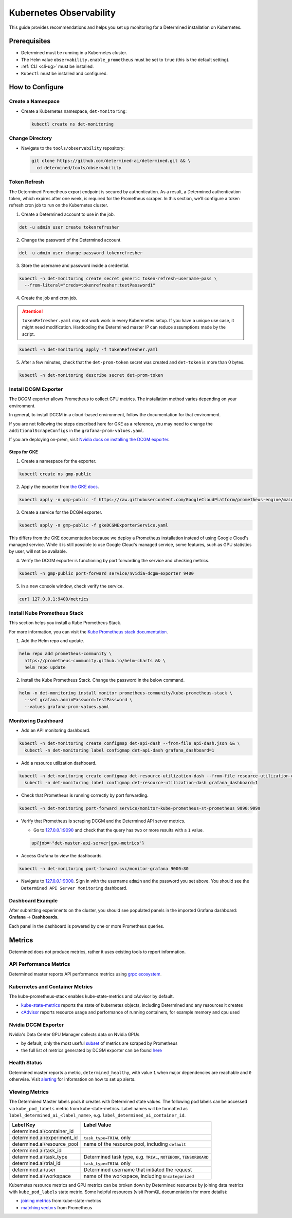 ##########################
 Kubernetes Observability
##########################

This guide provides recommendations and helps you set up monitoring for a Determined installation on
Kubernetes.

***************
 Prerequisites
***************

-  Determined must be running in a Kubernetes cluster.
-  The Helm value ``observability.enable_prometheus`` must be set to ``true`` (this is the default
   setting).
-  :ref:`CLI <cli-ug>` must be installed.
-  ``Kubectl`` must be installed and configured.

******************
 How to Configure
******************

Create a Namespace
==================

-  Create a Kubernetes namespace, ``det-monitoring``:

   .. code:: bash

      kubectl create ns det-monitoring

Change Directory
================

-  Navigate to the ``tools/observability`` repository:

   .. code:: bash

      git clone https://github.com/determined-ai/determined.git && \
        cd determined/tools/observability

Token Refresh
=============

The Determined Prometheus export endpoint is secured by authentication. As a result, a Determined
authentication token, which expires after one week, is required for the Prometheus scraper. In this
section, we'll configure a token refresh cron job to run on the Kubernetes cluster.

#. Create a Determined account to use in the job.

.. code:: bash

   det -u admin user create tokenrefresher

2. Change the password of the Determined account.

.. code:: bash

   det -u admin user change-password tokenrefresher

3. Store the username and password inside a credential.

.. code:: bash

   kubectl -n det-monitoring create secret generic token-refresh-username-pass \
     --from-literal="creds=tokenrefresher:testPassword1"

4. Create the job and cron job.

.. attention::

   ``tokenRefresher.yaml`` may not work work in every Kuberenetes setup. If you have a unique use
   case, it might need modification. Hardcoding the Determined master IP can reduce assumptions made
   by the script.

.. code:: bash

   kubectl -n det-monitoring apply -f tokenRefresher.yaml

5. After a few minutes, check that the ``det-prom-token`` secret was created and ``det-token`` is
   more than 0 bytes.

.. code:: bash

   kubectl -n det-monitoring describe secret det-prom-token

Install DCGM Exporter
=====================

The DCGM exporter allows Prometheus to collect GPU metrics. The installation method varies depending
on your environment.

In general, to install DCGM in a cloud-based environment, follow the documentation for that
environment.

If you are not following the steps described here for GKE as a reference, you may need to change the
``additionalScrapeConfigs`` in the ``grafana-prom-values.yaml``.

If you are deploying on-prem, visit `Nvidia docs on installing the DCGM exporter
<https://docs.nvidia.com/datacenter/cloud-native/gpu-telemetry/latest/kube-prometheus.html#setting-up-dcgm>`__.

Steps for GKE
-------------

#. Create a namespace for the exporter.

.. code:: bash

   kubectl create ns gmp-public

2. Apply the exporter from `the GKE docs
   <https://cloud.google.com/stackdriver/docs/managed-prometheus/exporters/nvidia-dcgm#install-exporter>`__.

.. code:: bash

   kubectl apply -n gmp-public -f https://raw.githubusercontent.com/GoogleCloudPlatform/prometheus-engine/main/examples/nvidia-dcgm/exporter.yaml

3. Create a service for the DCGM exporter.

.. code:: bash

   kubectl apply -n gmp-public -f gkeDCGMExporterService.yaml

This differs from the GKE documentation because we deploy a Prometheus installation instead of using
Google Cloud's managed service. While it is still possible to use Google Cloud's managed service,
some features, such as GPU statistics by user, will not be available.

4. Verify the DCGM exporter is functioning by port forwarding the service and checking metrics.

.. code:: bash

   kubectl -n gmp-public port-forward service/nvidia-dcgm-exporter 9400

5. In a new console window, check verify the service.

.. code:: bash

   curl 127.0.0.1:9400/metrics

Install Kube Prometheus Stack
=============================

This section helps you install a Kube Prometheus Stack.

For more information, you can visit the `Kube Prometheus stack documentation
<https://github.com/prometheus-community/helm-charts/tree/main/charts/kube-prometheus-stack>`__.

#. Add the Helm repo and update.

.. code:: bash

   helm repo add prometheus-community \
     https://prometheus-community.github.io/helm-charts && \
     helm repo update

2. Install the Kube Prometheus Stack. Change the password in the below command.

.. code:: bash

   helm -n det-monitoring install monitor prometheus-community/kube-prometheus-stack \
     --set grafana.adminPassword=testPassword \
     --values grafana-prom-values.yaml

Monitoring Dashboard
====================

-  Add an API monitoring dashboard.

.. code:: bash

   kubectl -n det-monitoring create configmap det-api-dash --from-file api-dash.json && \
     kubectl -n det-monitoring label configmap det-api-dash grafana_dashboard=1

-  Add a resource utilization dashboard.

.. code:: bash

   kubectl -n det-monitoring create configmap det-resource-utilization-dash --from-file resource-utilization-dash.json && \
     kubectl -n det-monitoring label configmap det-resource-utilization-dash grafana_dashboard=1

-  Check that Prometheus is running correctly by port forwarding.

.. code:: bash

   kubectl -n det-monitoring port-forward service/monitor-kube-prometheus-st-prometheus 9090:9090

-  Verify that Prometheus is scraping DCGM and the Determined API server metrics.

   -  Go to `127.0.0.1:9090 <http://127.0.0.1:9090>`__ and check that the query has two or more
      results with a ``1`` value.

   .. code:: bash

      up{job=~"det-master-api-server|gpu-metrics"}

-  Access Grafana to view the dashboards.

.. code:: bash

   kubectl -n det-monitoring port-forward svc/monitor-grafana 9000:80

-  Navigate to `127.0.0.1:9000 <http://127.0.0.1:9000>`__. Sign in with the username ``admin`` and
   the password you set above. You should see the ``Determined API Server Monitoring`` dashboard.

Dashboard Example
=================

After submitting experiments on the cluster, you should see populated panels in the imported Grafana
dashboard: **Grafana** -> **Dashboards**.

.. image:: /assets/images/resource-util-dash-1.png
   :width: 704px
   :align: center
   :alt: Resource Utilization Dashboard Headlines

.. image:: /assets/images/resource-util-dash-2.png
   :width: 704px
   :align: center
   :alt: Resource Utilization Dashboard Cluster Overview

.. image:: /assets/images/resource-util-dash-3.png
   :width: 704px
   :align: center
   :alt: Resource Utilization Dashboard GPU Breakdown

.. image:: /assets/images/resource-util-dash-4.png
   :width: 704px
   :align: center
   :alt: Resource Utilization Dashboard Recent Tasks

Each panel in the dashboard is powered by one or more Prometheus queries.

*********
 Metrics
*********

Determined does not produce metrics, rather it uses existing tools to report information.

API Performance Metrics
=======================

Determined master reports API performance metrics using `grpc ecosystem
<https://github.com/grpc-ecosystem/go-grpc-prometheus?tab=readme-ov-file#metrics>`__.

Kubernetes and Container Metrics
================================

The kube-prometheus-stack enables kube-state-metrics and cAdvisor by default.

-  `kube-state-metrics
   <https://github.com/kubernetes/kube-state-metrics/tree/main/docs#exposed-metrics>`__ reports the
   state of kubernetes objects, including Determined and any resources it creates

-  `cAdvisor <https://github.com/google/cadvisor/blob/master/docs/storage/prometheus.md>`__ reports
   resource usage and performance of running containers, for example memory and cpu used

Nvidia DCGM Exporter
====================

Nvidia's Data Center GPU Manager collects data on Nvidia GPUs.

-  by default, only the most useful `subset
   <https://github.com/GoogleCloudPlatform/prometheus-engine/blob/8dd8a187486cccb5ede3132e5773ae786239dbc2/examples/nvidia-dcgm/exporter.yaml#L139-L169>`__
   of metrics are scraped by Prometheus

-  the full list of metrics generated by DCGM exporter can be found `here
   <https://github.com/NVIDIA/dcgm-exporter/blob/main/etc/dcp-metrics-included.csv>`__

Health Status
=============

Determined master reports a metric, ``determined_healthy``, with value ``1`` when major dependencies
are reachable and ``0`` otherwise. Visit `alerting
<https://github.com/determined-ai/determined/blob/main/docs/integrations/prometheus/_index.rst#alerts>`__
for information on how to set up alerts.

Viewing Metrics
===============

The Determined Master labels pods it creates with Determined state values. The following pod labels
can be accessed via ``kube_pod_labels`` metric from kube-state-metrics. Label names will be
formatted as ``label_determined_ai_<label_name>``, e.g. ``label_determined_ai_container_id``.

+-----------------------------+---------------------------------------------------+
| Label Key                   | Label Value                                       |
+=============================+===================================================+
| determined.ai/container_id  |                                                   |
+-----------------------------+---------------------------------------------------+
| determined.ai/experiment_id | ``task_type=TRIAL`` only                          |
+-----------------------------+---------------------------------------------------+
| determined.ai/resource_pool | name of the resource pool, including ``default``  |
+-----------------------------+---------------------------------------------------+
| determined.ai/task_id       |                                                   |
+-----------------------------+---------------------------------------------------+
| determined.ai/task_type     | Determined task type, e.g. ``TRIAL``,             |
|                             | ``NOTEBOOK``, ``TENSORBOARD``                     |
+-----------------------------+---------------------------------------------------+
| determined.ai/trial_id      | ``task_type=TRIAL`` only                          |
+-----------------------------+---------------------------------------------------+
| determined.ai/user          | Determined username that initiated the request    |
+-----------------------------+---------------------------------------------------+
| determined.ai/workspace     | name of the workspace, including                  |
|                             | ``Uncategorized``                                 |
+-----------------------------+---------------------------------------------------+

Kubernetes resource metrics and GPU metrics can be broken down by Determined resources by joining
data metrics with ``kube_pod_labels`` state metric. Some helpful resources (visit PromQL
documentation for more details):

-  `joining metrics
   <https://github.com/kubernetes/kube-state-metrics/tree/main/docs#join-metrics>`__ from
   kube-state-metrics

-  `matching vectors
   <https://prometheus.io/docs/prometheus/latest/querying/operators/#vector-matching>`__ from
   Prometheus

